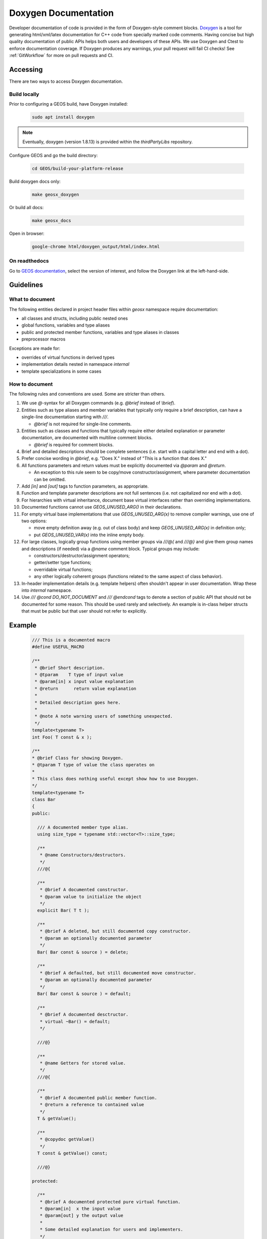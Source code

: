 .. _Doxygen:

Doxygen Documentation
##################################################

Developer documentation of code is provided in the form of Doxygen-style comment blocks.
`Doxygen <http://www.doxygen.nl/>`__ is a tool for generating html/xml/latex documentation for C++ code from specially marked code comments.
Having concise but high quality documentation of public APIs helps both users and developers of these APIs.
We use Doxygen and Ctest to enforce documentation coverage. If Doxygen produces any warnings, your pull request will fail CI checks!
See :ref:`GitWorkflow` for more on pull requests and CI.

Accessing
====================================

There are two ways to access Doxygen documentation.

Build locally
------------------------------------

Prior to configuring a GEOS build, have Doxygen installed:

  .. code-block:: sh

   sudo apt install doxygen

.. note::

  Eventually, doxygen (version 1.8.13) is provided within the `thirdPartyLibs` repository.

Configure GEOS and go the build directory:

  .. code-block:: sh

   cd GEOS/build-your-platform-release

Build doxygen docs only:

  .. code-block:: sh

   make geosx_doxygen

Or build all docs:

  .. code-block:: sh

   make geosx_docs

Open in browser:

  .. code-block:: sh

   google-chrome html/doxygen_output/html/index.html

On readthedocs
------------------------------------

Go to `GEOS documentation <https://geosx-geosx.readthedocs-hosted.com/>`__, select the version of interest, and follow
the Doxygen link at the left-hand-side.

Guidelines
====================================

What to document
------------------------------------

The following entities declared in project header files within `geosx` namespace require documentation:

- all classes and structs, including public nested ones
- global functions, variables and type aliases
- public and protected member functions, variables and type aliases in classes
- preprocessor macros

Exceptions are made for:

- overrides of virtual functions in derived types
- implementation details nested in namespace `internal`
- template specializations in some cases

How to document
------------------------------------

The following rules and conventions are used. Some are stricter than others.

#. We use `@`-syntax for all Doxygen commands (e.g. `@brief` instead of `\\brief`).

#. Entities such as type aliases and member variables that typically only require a brief description,
   can have a single-line documentation starting with `///`.

   * `@brief` is not required for single-line comments.

#. Entities such as classes and functions that typically require either detailed explanation or parameter documentation,
   are documented with multiline comment blocks.

   * `@brief` is required for comment blocks.

#. Brief and detailed descriptions should be complete sentences (i.e. start with a capital letter and end with a dot).

#. Prefer concise wording in `@brief`, e.g. "Does X." instead of "This is a function that does X."

#. All functions parameters and return values must be explicitly documented via `@param` and `@return`.

   * An exception to this rule seem to be copy/move constructor/assignment, where parameter documentation can be omitted.

#. Add `[in]` and `[out]` tags to function parameters, as appropriate.

#. Function and template parameter descriptions are not full sentences (i.e. not capitalized nor end with a dot).

#. For hierarchies with virtual inheritance, document base virtual interfaces rather than overriding implementations.

#. Documented functions cannot use `GEOS_UNUSED_ARG()` in their declarations.

#. For empty virtual base implementations that use `GEOS_UNUSED_ARG(x)` to remove compiler warnings, use one of two options:

   * move empty definition away (e.g. out of class body) and keep `GEOS_UNUSED_ARG(x)` in definition only;
   * put `GEOS_UNUSED_VAR(x)` into the inline empty body.

#. For large classes, logically group functions using member groups via `///@{` and `///@}` and give them group names
   and descriptions (if needed) via a `@name` comment block. Typical groups may include:

   * constructors/destructor/assignment operators;
   * getter/setter type functions;
   * overridable virtual functions;
   * any other logically coherent groups (functions related to the same aspect of class behavior).

#. In-header implementation details (e.g. template helpers) often shouldn't appear in user documentation.
   Wrap these into `internal` namespace.

#. Use `/// @cond DO_NOT_DOCUMENT` and `/// @endcond` tags to denote a section of public API that should not be
   documented for some reason. This should be used rarely and selectively. An example is in-class helper structs
   that must be public but that user should not refer to explicitly.

Example
====================================

   .. code-block:: c++

      /// This is a documented macro
      #define USEFUL_MACRO

      /**
       * @brief Short description.
       * @tparam    T type of input value
       * @param[in] x input value explanation
       * @return      return value explanation
       *
       * Detailed description goes here.
       *
       * @note A note warning users of something unexpected.
       */
      template<typename T>
      int Foo( T const & x );

      /**
      * @brief Class for showing Doxygen.
      * @tparam T type of value the class operates on
      *
      * This class does nothing useful except show how to use Doxygen.
      */
      template<typename T>
      class Bar
      {
      public:

        /// A documented member type alias.
        using size_type = typename std::vector<T>::size_type;

        /**
         * @name Constructors/destructors.
         */
        ///@{

        /**
         * @brief A documented constructor.
         * @param value to initialize the object
         */
        explicit Bar( T t );

        /**
         * @brief A deleted, but still documented copy constructor.
         * @param an optionally documented parameter
         */
        Bar( Bar const & source ) = delete;

        /**
         * @brief A defaulted, but still documented move constructor.
         * @param an optionally documented parameter
         */
        Bar( Bar const & source ) = default;

        /**
         * @brief A documented desctructor.
         * virtual ~Bar() = default;
         */

        ///@}

        /**
         * @name Getters for stored value.
         */
        ///@{

        /**
         * @brief A documented public member function.
         * @return a reference to contained value
         */
        T & getValue();

        /**
         * @copydoc getValue()
         */
        T const & getValue() const;

        ///@}

      protected:

        /**
         * @brief A documented protected pure virtual function.
         * @param[in]  x the input value
         * @param[out] y the output value
         *
         * Some detailed explanation for users and implementers.
         */
        virtual void doSomethingOverridable( int const x, T & y ) = 0;

        /// @cond DO_NOT_DOCUMENT
        // Some stuff we don't want showing up in Doxygen
        struct BarHelper
        {};
        /// @endcond

      private:

        /// An optionally documented (not enforced) private member.
        T m_value;

      };

Current Doxygen
====================================

`Link to Doxygen Class directory <../../../../doxygen_output/html/classes.html>`__

Direct links to some useful class documentation:

`Group API <../../../../doxygen_output/html/classgeos_1_1data_repository_1_1_group.html>`_

`Wrapper API <../../../../doxygen_output/html/classgeos_1_1data_repository_1_1_wrapper.html>`_

`ObjectManagerBase API <../../../../doxygen_output/html/classgeos_1_1_object_manager_base.html>`_

`MeshLevel API <../../../../doxygen_output/html/classgeos_1_1_mesh_level.html>`_

`NodeManager API <../../../../doxygen_output/html/classgeos_1_1_node_manager.html>`_

`FaceManager API <../../../../doxygen_output/html/classgeos_1_1_face_manager.html>`_